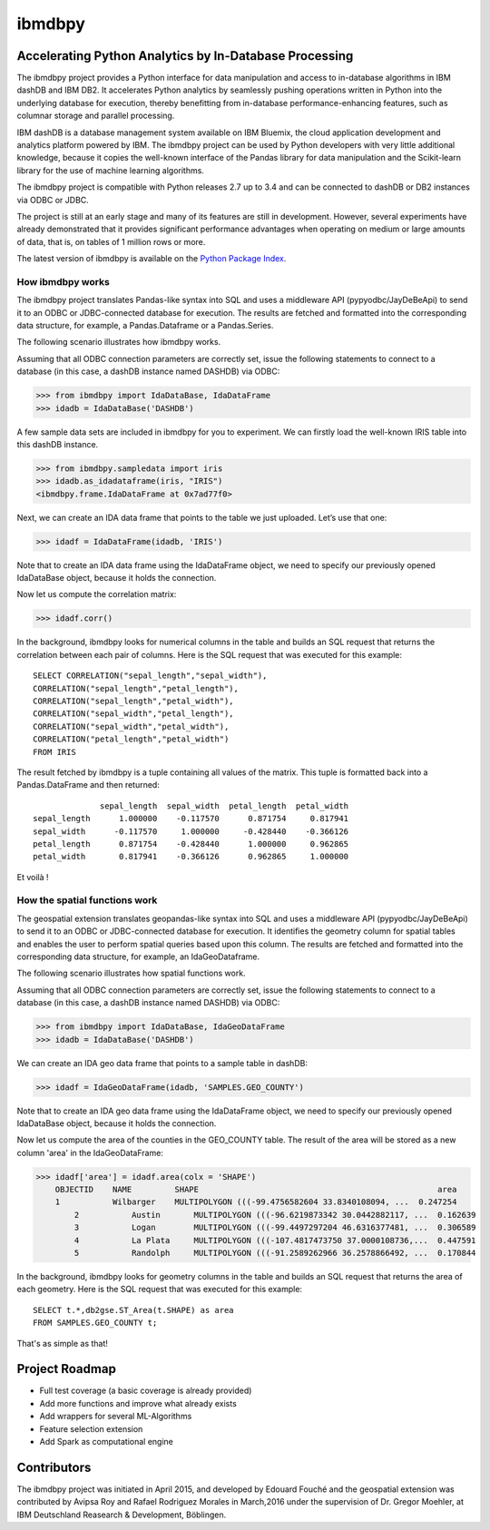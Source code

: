 ibmdbpy
*******

Accelerating Python Analytics by In-Database Processing
=======================================================

The ibmdbpy project provides a Python interface for data manipulation and access to in-database algorithms in IBM dashDB and IBM DB2. It accelerates Python analytics by seamlessly pushing operations written in Python into the underlying database for execution, thereby benefitting from in-database performance-enhancing features, such as columnar storage and parallel processing.

IBM dashDB is a database management system available on IBM Bluemix, the cloud application development and analytics platform powered by IBM. The ibmdbpy project can be used by Python developers with very little additional knowledge, because it copies the well-known interface of the Pandas library for data manipulation and the Scikit-learn library for the use of machine learning algorithms.

The ibmdbpy project is compatible with Python releases 2.7 up to 3.4 and can be connected to dashDB or DB2 instances via ODBC or JDBC.

The project is still at an early stage and many of its features are still in development. However, several experiments have already demonstrated that it provides significant performance advantages when operating on medium or large amounts of data, that is, on tables of 1 million rows or more.

The latest version of ibmdbpy is available on the `Python Package Index`__.

__ https://pypi.python.org/pypi/ibmdbpy

How ibmdbpy works
-----------------

The ibmdbpy project translates Pandas-like syntax into SQL and uses a middleware API (pypyodbc/JayDeBeApi) to send it to an ODBC or JDBC-connected database for execution. The results are fetched and formatted into the corresponding data structure, for example, a Pandas.Dataframe or a Pandas.Series.

The following scenario illustrates how ibmdbpy works.

Assuming that all ODBC connection parameters are correctly set, issue the following statements to connect to a database (in this case, a dashDB instance named DASHDB) via ODBC:

>>> from ibmdbpy import IdaDataBase, IdaDataFrame
>>> idadb = IdaDataBase('DASHDB')

A few sample data sets are included in ibmdbpy for you to experiment. We can firstly load the well-known IRIS table into this dashDB instance.

>>> from ibmdbpy.sampledata import iris
>>> idadb.as_idadataframe(iris, "IRIS")
<ibmdbpy.frame.IdaDataFrame at 0x7ad77f0>

Next, we can create an IDA data frame that points to the table we just uploaded. Let’s use that one:

>>> idadf = IdaDataFrame(idadb, 'IRIS')

Note that to create an IDA data frame using the IdaDataFrame object, we need to specify our previously opened IdaDataBase object, because it holds the connection.

Now let us compute the correlation matrix:

>>> idadf.corr()

In the background, ibmdbpy looks for numerical columns in the table and builds an SQL request that returns the correlation between each pair of columns. Here is the SQL request that was executed for this example::

   SELECT CORRELATION("sepal_length","sepal_width"),
   CORRELATION("sepal_length","petal_length"),
   CORRELATION("sepal_length","petal_width"),
   CORRELATION("sepal_width","petal_length"),
   CORRELATION("sepal_width","petal_width"),
   CORRELATION("petal_length","petal_width")
   FROM IRIS

The result fetched by ibmdbpy is a tuple containing all values of the matrix. This tuple is formatted back into a Pandas.DataFrame and then returned::

                 sepal_length  sepal_width  petal_length  petal_width
   sepal_length      1.000000    -0.117570      0.871754     0.817941
   sepal_width      -0.117570     1.000000     -0.428440    -0.366126
   petal_length      0.871754    -0.428440      1.000000     0.962865
   petal_width       0.817941    -0.366126      0.962865     1.000000

Et voilà !

How the spatial functions work
------------------------------

The geospatial extension translates geopandas-like syntax into SQL and uses a middleware API (pypyodbc/JayDeBeApi) to send it to an ODBC or JDBC-connected database for execution.
It identifies the geometry column for spatial tables and enables the user to perform spatial queries based upon this column.
The results are fetched and formatted into the corresponding data structure, for example, an IdaGeoDataframe.

The following scenario illustrates how spatial functions work.

Assuming that all ODBC connection parameters are correctly set, issue the following statements to connect to a database (in this case, a dashDB instance named DASHDB) via ODBC:

>>> from ibmdbpy import IdaDataBase, IdaGeoDataFrame
>>> idadb = IdaDataBase('DASHDB')

We can create an IDA geo data frame that points to a sample table in dashDB:

>>> idadf = IdaGeoDataFrame(idadb, 'SAMPLES.GEO_COUNTY')

Note that to create an IDA geo data frame using the IdaDataFrame object, we need to specify our previously opened IdaDataBase object, because it holds the connection.

Now let us compute the area of the counties in the GEO_COUNTY table. The result of the area will be stored as a new column 'area' in the IdaGeoDataFrame:

>>> idadf['area'] = idadf.area(colx = 'SHAPE')
    OBJECTID 	NAME 	     SHAPE 	                                            area
    1           Wilbarger    MULTIPOLYGON (((-99.4756582604 33.8340108094, ...  0.247254
 	2           Austin       MULTIPOLYGON (((-96.6219873342 30.0442882117, ...  0.162639
 	3           Logan        MULTIPOLYGON (((-99.4497297204 46.6316377481, ...  0.306589
 	4           La Plata     MULTIPOLYGON (((-107.4817473750 37.0000108736,...  0.447591
 	5           Randolph     MULTIPOLYGON (((-91.2589262966 36.2578866492, ...  0.170844


In the background, ibmdbpy looks for geometry columns in the table and builds an SQL request that returns the area of each geometry.
Here is the SQL request that was executed for this example::

   SELECT t.*,db2gse.ST_Area(t.SHAPE) as area
   FROM SAMPLES.GEO_COUNTY t;


That's as simple as that!

Project Roadmap
===============

* Full test coverage (a basic coverage is already provided)
* Add more functions and improve what already exists
* Add wrappers for several ML-Algorithms
* Feature selection extension
* Add Spark as computational engine

Contributors
============

The ibmdbpy project was initiated in April 2015, and developed by Edouard Fouché and the geospatial extension was
contributed by Avipsa Roy and Rafael Rodriguez Morales in March,2016 under the supervision of Dr. Gregor Moehler,
at IBM Deutschland Reasearch & Development, Böblingen.
